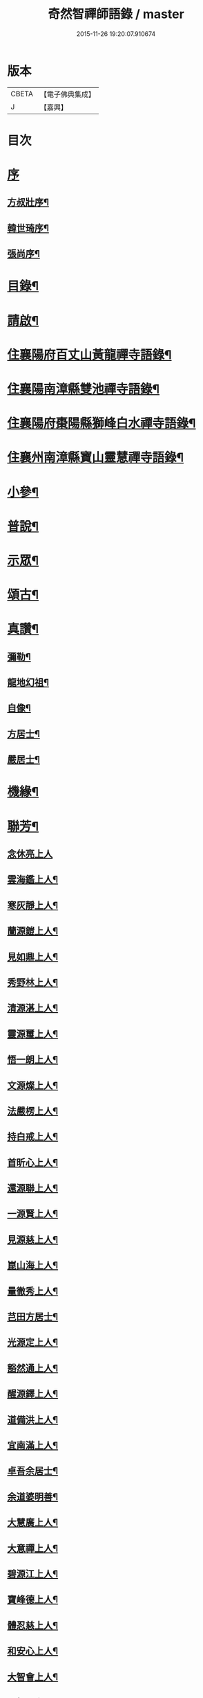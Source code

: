 #+TITLE: 奇然智禪師語錄 / master
#+DATE: 2015-11-26 19:20:07.910674
* 版本
 |     CBETA|【電子佛典集成】|
 |         J|【嘉興】    |

* 目次
* [[file:KR6q0495_001.txt::001-0561a1][序]]
** [[file:KR6q0495_001.txt::001-0561a2][方叔壯序¶]]
** [[file:KR6q0495_001.txt::0561b12][韓世琦序¶]]
** [[file:KR6q0495_001.txt::0561c22][張尚序¶]]
* [[file:KR6q0495_001.txt::0562b2][目錄¶]]
* [[file:KR6q0495_001.txt::0562b22][請啟¶]]
* [[file:KR6q0495_001.txt::0563a4][住襄陽府百丈山黃龍禪寺語錄¶]]
* [[file:KR6q0495_001.txt::0565b17][住襄陽南漳縣雙池禪寺語錄¶]]
* [[file:KR6q0495_001.txt::0566c3][住襄陽府棗陽縣獅峰白水禪寺語錄¶]]
* [[file:KR6q0495_001.txt::0568a18][住襄州南漳縣寶山靈慧禪寺語錄¶]]
* [[file:KR6q0495_002.txt::002-0569c4][小參¶]]
* [[file:KR6q0495_002.txt::0572a10][普說¶]]
* [[file:KR6q0495_002.txt::0573a7][示眾¶]]
* [[file:KR6q0495_002.txt::0573c21][頌古¶]]
* [[file:KR6q0495_002.txt::0574c9][真讚¶]]
** [[file:KR6q0495_002.txt::0574c10][彌勒¶]]
** [[file:KR6q0495_002.txt::0574c15][龍地幻祖¶]]
** [[file:KR6q0495_002.txt::0574c19][自像¶]]
** [[file:KR6q0495_002.txt::0574c22][方居士¶]]
** [[file:KR6q0495_002.txt::0574c27][嚴居士¶]]
* [[file:KR6q0495_002.txt::0575a3][機緣¶]]
* [[file:KR6q0495_002.txt::0576b30][聯芳¶]]
** [[file:KR6q0495_002.txt::0576b30][念休亮上人]]
** [[file:KR6q0495_002.txt::0576c3][雲海鑑上人¶]]
** [[file:KR6q0495_002.txt::0576c5][寒灰靜上人¶]]
** [[file:KR6q0495_002.txt::0576c8][蘭源鎧上人¶]]
** [[file:KR6q0495_002.txt::0576c11][見如鼎上人¶]]
** [[file:KR6q0495_002.txt::0576c14][秀野林上人¶]]
** [[file:KR6q0495_002.txt::0576c17][清源湛上人¶]]
** [[file:KR6q0495_002.txt::0576c20][靈源璽上人¶]]
** [[file:KR6q0495_002.txt::0576c23][悟一朗上人¶]]
** [[file:KR6q0495_002.txt::0576c26][文源燦上人¶]]
** [[file:KR6q0495_002.txt::0576c29][法嚴楞上人¶]]
** [[file:KR6q0495_002.txt::0577a2][持白戒上人¶]]
** [[file:KR6q0495_002.txt::0577a4][首昕心上人¶]]
** [[file:KR6q0495_002.txt::0577a7][還源聯上人¶]]
** [[file:KR6q0495_002.txt::0577a10][一源賢上人¶]]
** [[file:KR6q0495_002.txt::0577a13][見源慈上人¶]]
** [[file:KR6q0495_002.txt::0577a16][崑山海上人¶]]
** [[file:KR6q0495_002.txt::0577a19][量徹秀上人¶]]
** [[file:KR6q0495_002.txt::0577a22][芑田方居士¶]]
** [[file:KR6q0495_002.txt::0577a24][光源定上人¶]]
** [[file:KR6q0495_002.txt::0577a27][豁然通上人¶]]
** [[file:KR6q0495_002.txt::0577a30][醒源鐸上人¶]]
** [[file:KR6q0495_002.txt::0577b3][道備洪上人¶]]
** [[file:KR6q0495_002.txt::0577b6][宜南滿上人¶]]
** [[file:KR6q0495_002.txt::0577b9][卓吾余居士¶]]
** [[file:KR6q0495_002.txt::0577b12][余道婆明善¶]]
** [[file:KR6q0495_002.txt::0577b15][大慧廣上人¶]]
** [[file:KR6q0495_002.txt::0577b18][大意禪上人¶]]
** [[file:KR6q0495_002.txt::0577b21][碧源江上人¶]]
** [[file:KR6q0495_002.txt::0577b24][寶峰德上人¶]]
** [[file:KR6q0495_002.txt::0577b27][體忍慈上人¶]]
** [[file:KR6q0495_002.txt::0577b29][和安心上人¶]]
** [[file:KR6q0495_002.txt::0577c2][大智會上人¶]]
** [[file:KR6q0495_002.txt::0577c5][頂相題上人¶]]
** [[file:KR6q0495_002.txt::0577c8][映昧喜上人¶]]
** [[file:KR6q0495_002.txt::0577c11][了凡賜上人¶]]
** [[file:KR6q0495_002.txt::0577c14][德心印上人¶]]
** [[file:KR6q0495_002.txt::0577c17][丁道婆明普¶]]
* [[file:KR6q0495_002.txt::0577c20][佛事¶]]
** [[file:KR6q0495_002.txt::0577c20][挂鐘板]]
** [[file:KR6q0495_002.txt::0577c23][為會禪人]]
*** [[file:KR6q0495_002.txt::0577c24][起龕¶]]
*** [[file:KR6q0495_002.txt::0577c29][下火¶]]
** [[file:KR6q0495_002.txt::0578a3][為石門住持]]
*** [[file:KR6q0495_002.txt::0578a4][起龕¶]]
*** [[file:KR6q0495_002.txt::0578a9][下火¶]]
** [[file:KR6q0495_002.txt::0578a12][為慧禪人]]
*** [[file:KR6q0495_002.txt::0578a13][起龕¶]]
*** [[file:KR6q0495_002.txt::0578a15][下火¶]]
** [[file:KR6q0495_002.txt::0578a17][為道禪者]]
*** [[file:KR6q0495_002.txt::0578a18][起龕¶]]
*** [[file:KR6q0495_002.txt::0578a22][下火¶]]
** [[file:KR6q0495_002.txt::0578a26][為眾入塔¶]]
* [[file:KR6q0495_002.txt::0578a29][行繇¶]]
* [[file:KR6q0495_002.txt::0579a2][塔銘¶]]
* 卷
** [[file:KR6q0495_001.txt][奇然智禪師語錄 1]]
** [[file:KR6q0495_002.txt][奇然智禪師語錄 2]]
